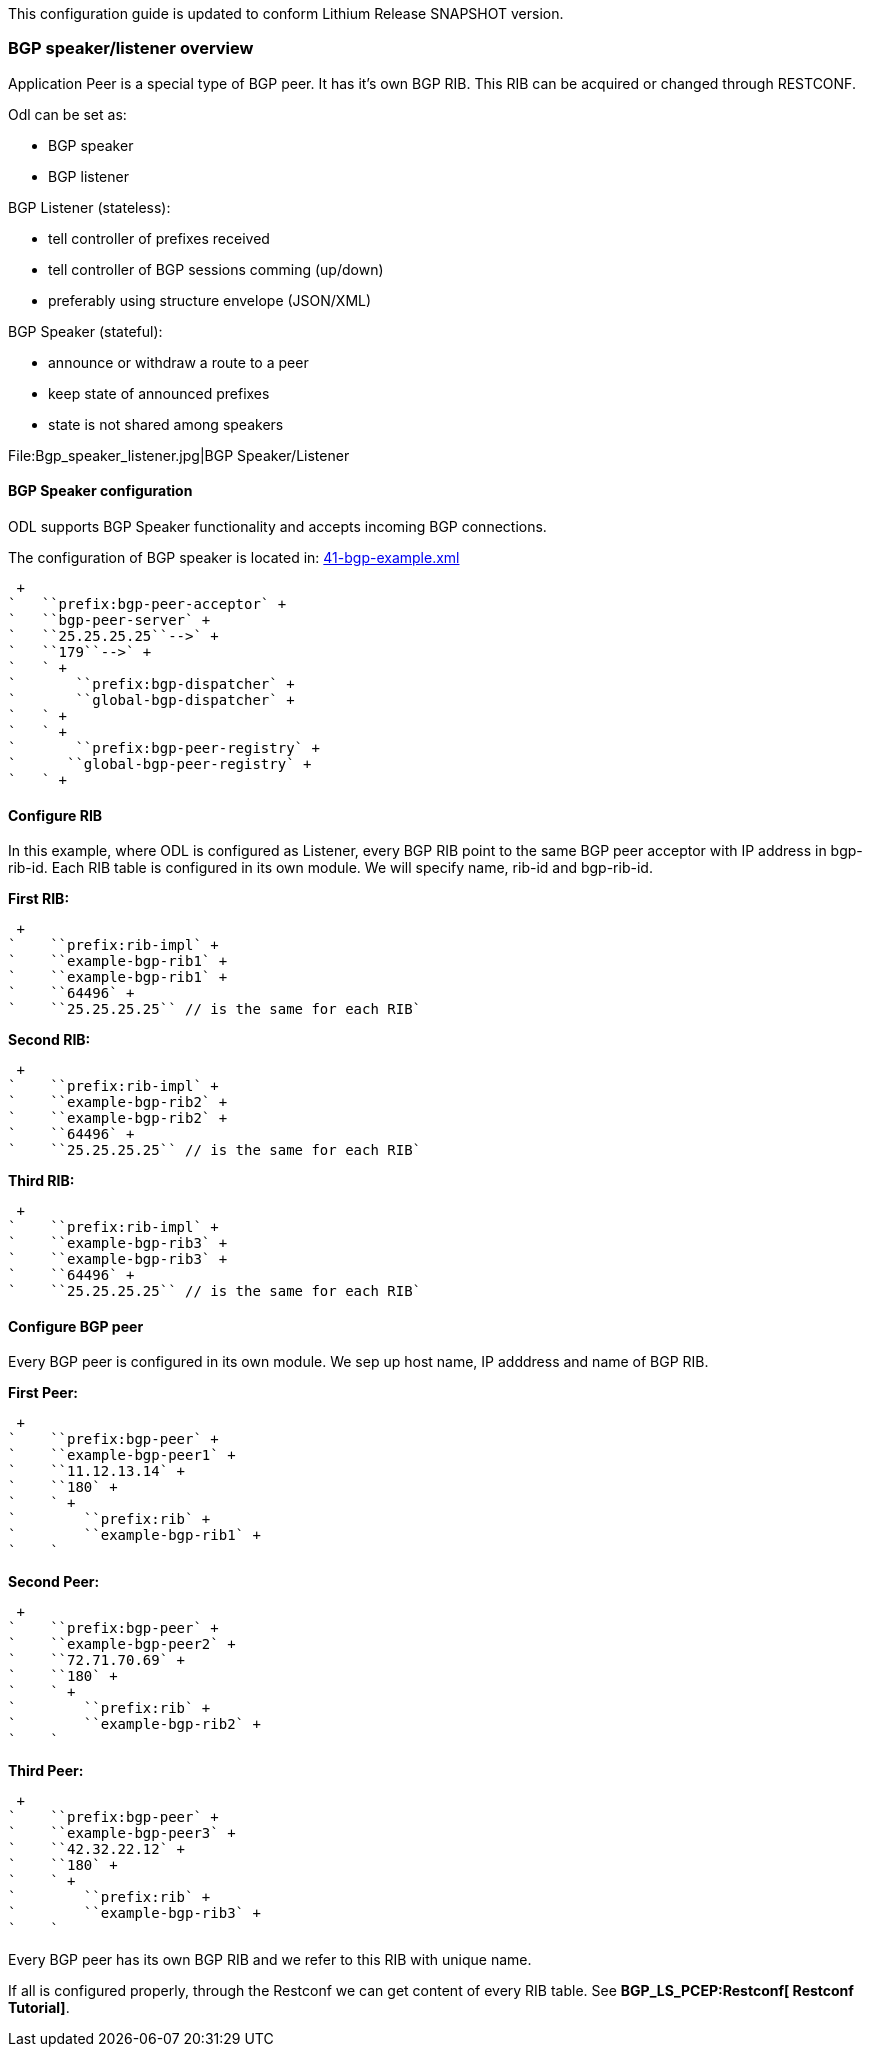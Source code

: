 This configuration guide is updated to conform Lithium Release SNAPSHOT
version.

[[bgp-speakerlistener-overview]]
=== BGP speaker/listener overview

Application Peer is a special type of BGP peer. It has it's own BGP RIB.
This RIB can be acquired or changed through RESTCONF.

Odl can be set as:

* BGP speaker
* BGP listener

BGP Listener (stateless):

* tell controller of prefixes received
* tell controller of BGP sessions comming (up/down)
* preferably using structure envelope (JSON/XML)

BGP Speaker (stateful):

* announce or withdraw a route to a peer
* keep state of announced prefixes
* state is not shared among speakers

File:Bgp_speaker_listener.jpg|BGP Speaker/Listener

[[bgp-speaker-configuration]]
==== BGP Speaker configuration

ODL supports BGP Speaker functionality and accepts incoming BGP
connections.

The configuration of BGP speaker is located in:
https://jenkins.opendaylight.org/integration/view/Integration%20jobs/job/integration-master-project-centralized-integration/lastSuccessfulBuild/artifact/distributions/serviceprovider/target/distributions-serviceprovider-0.2.0-SNAPSHOT-osgipackage/opendaylight/configuration/initial/41-bgp-example.xml[41-bgp-example.xml]

 +
`   ``prefix:bgp-peer-acceptor` +
`   ``bgp-peer-server` +
`   ``25.25.25.25``-->` +
`   ``179``-->` +
`   ` +
`       ``prefix:bgp-dispatcher` +
`       ``global-bgp-dispatcher` +
`   ` +
`   ` +
`       ``prefix:bgp-peer-registry` +
`      ``global-bgp-peer-registry` +
`   ` +

[[configure-rib]]
==== Configure RIB

In this example, where ODL is configured as Listener, every BGP RIB
point to the same BGP peer acceptor with IP address in bgp-rib-id. Each
RIB table is configured in its own module. We will specify name, rib-id
and bgp-rib-id.

*First RIB:*

 +
`    ``prefix:rib-impl` +
`    ``example-bgp-rib1` +
`    ``example-bgp-rib1` +
`    ``64496` +
`    ``25.25.25.25`` // is the same for each RIB`

*Second RIB:*

 +
`    ``prefix:rib-impl` +
`    ``example-bgp-rib2` +
`    ``example-bgp-rib2` +
`    ``64496` +
`    ``25.25.25.25`` // is the same for each RIB`

*Third RIB:*

 +
`    ``prefix:rib-impl` +
`    ``example-bgp-rib3` +
`    ``example-bgp-rib3` +
`    ``64496` +
`    ``25.25.25.25`` // is the same for each RIB`

[[configure-bgp-peer]]
==== Configure BGP peer

Every BGP peer is configured in its own module. We sep up host name, IP
adddress and name of BGP RIB.

*First Peer:*

 +
`    ``prefix:bgp-peer` +
`    ``example-bgp-peer1` +
`    ``11.12.13.14` +
`    ``180` +
`    ` +
`        ``prefix:rib` +
`        ``example-bgp-rib1` +
`    `

*Second Peer:*

 +
`    ``prefix:bgp-peer` +
`    ``example-bgp-peer2` +
`    ``72.71.70.69` +
`    ``180` +
`    ` +
`        ``prefix:rib` +
`        ``example-bgp-rib2` +
`    `

*Third Peer:*

 +
`    ``prefix:bgp-peer` +
`    ``example-bgp-peer3` +
`    ``42.32.22.12` +
`    ``180` +
`    ` +
`        ``prefix:rib` +
`        ``example-bgp-rib3` +
`    `

Every BGP peer has its own BGP RIB and we refer to this RIB with unique
name.

If all is configured properly, through the Restconf we can get content
of every RIB table. See *BGP_LS_PCEP:Restconf[ Restconf Tutorial]*.
